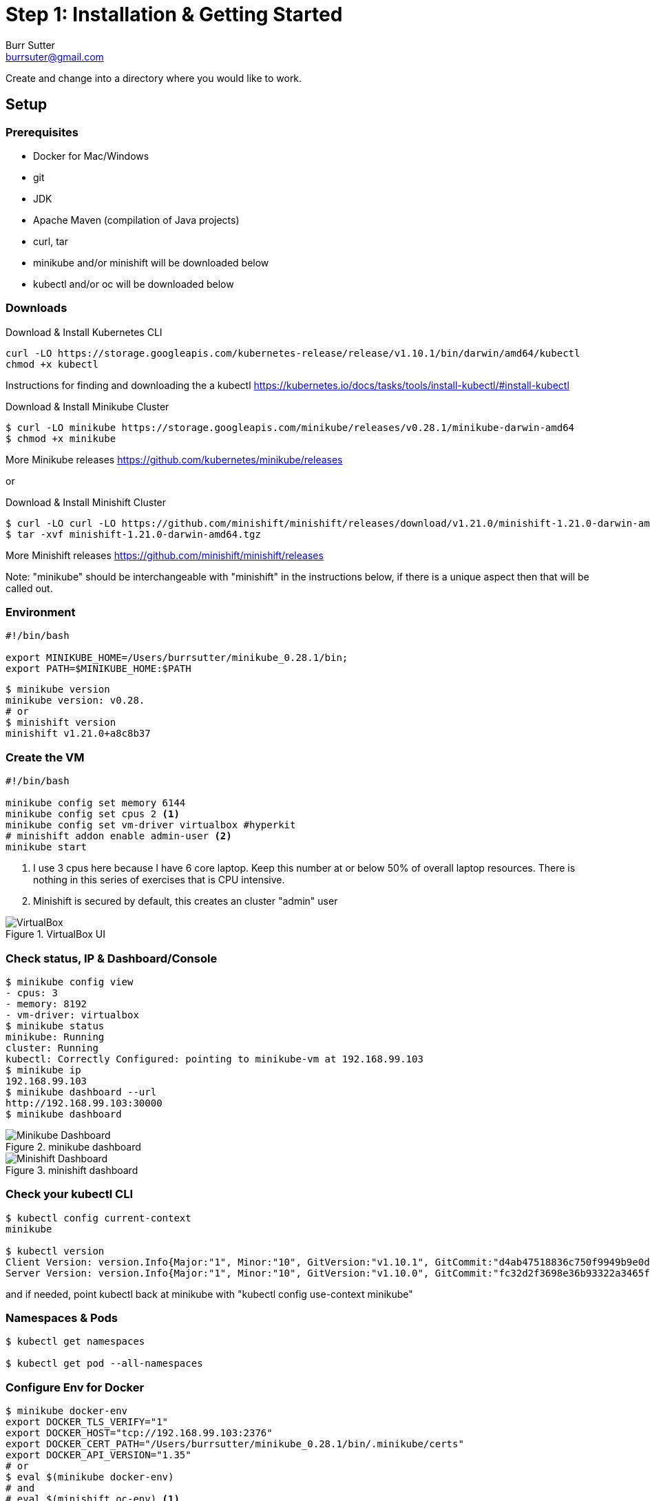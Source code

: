 = Step 1: Installation & Getting Started
Burr Sutter <burrsuter@gmail.com>

ifndef::codedir[:codedir: code]
ifndef::imagesdir[:imagesdir: images]

Create and change into a directory where you would like to work.

== Setup

=== Prerequisites
* Docker for Mac/Windows
* git
* JDK 
* Apache Maven (compilation of Java projects)
* curl, tar
* minikube and/or minishift will be downloaded below
* kubectl and/or oc will be downloaded below

=== Downloads
Download & Install Kubernetes CLI
[source,bash]
----
curl -LO https://storage.googleapis.com/kubernetes-release/release/v1.10.1/bin/darwin/amd64/kubectl 
chmod +x kubectl
----
Instructions for finding and downloading the a kubectl 
https://kubernetes.io/docs/tasks/tools/install-kubectl/#install-kubectl

Download & Install Minikube Cluster
[source,bash]
----
$ curl -LO minikube https://storage.googleapis.com/minikube/releases/v0.28.1/minikube-darwin-amd64
$ chmod +x minikube 
----
More Minikube releases https://github.com/kubernetes/minikube/releases

or

Download & Install Minishift Cluster
[source,bash]
----
$ curl -LO curl -LO https://github.com/minishift/minishift/releases/download/v1.21.0/minishift-1.21.0-darwin-amd64.tgz
$ tar -xvf minishift-1.21.0-darwin-amd64.tgz 
----
More Minishift releases https://github.com/minishift/minishift/releases

Note: "minikube" should be interchangeable with "minishift" in the instructions below, if there is a unique aspect then that will be called out.  


=== Environment
[source,bash]
----
#!/bin/bash

export MINIKUBE_HOME=/Users/burrsutter/minikube_0.28.1/bin;
export PATH=$MINIKUBE_HOME:$PATH
----

[source,bash]
----
$ minikube version
minikube version: v0.28.
# or
$ minishift version
minishift v1.21.0+a8c8b37
----

=== Create the VM
[source,bash]
----
#!/bin/bash

minikube config set memory 6144
minikube config set cpus 2 <1>
minikube config set vm-driver virtualbox #hyperkit
# minishift addon enable admin-user <2>
minikube start
----
<1> I use 3 cpus here because I have 6 core laptop.  Keep this number at or below 50% of overall laptop resources.
There is nothing in this series of exercises that is CPU intensive.
<2> Minishift is secured by default, this creates an cluster "admin" user

.VirtualBox UI
image::virtualbox_ui.png[VirtualBox]


=== Check status, IP & Dashboard/Console
----
$ minikube config view
- cpus: 3
- memory: 8192
- vm-driver: virtualbox
$ minikube status
minikube: Running
cluster: Running
kubectl: Correctly Configured: pointing to minikube-vm at 192.168.99.103
$ minikube ip
192.168.99.103
$ minikube dashboard --url
http://192.168.99.103:30000
$ minikube dashboard
----

.minikube dashboard
image::minikube_dashboard.png[Minikube Dashboard]

.minishift dashboard
image::openshift_dashboard.png[Minishift Dashboard]



=== Check your kubectl CLI
----
$ kubectl config current-context
minikube

$ kubectl version
Client Version: version.Info{Major:"1", Minor:"10", GitVersion:"v1.10.1", GitCommit:"d4ab47518836c750f9949b9e0d387f20fb92260b", GitTreeState:"clean", BuildDate:"2018-04-12T14:26:04Z", GoVersion:"go1.9.3", Compiler:"gc", Platform:"darwin/amd64"}
Server Version: version.Info{Major:"1", Minor:"10", GitVersion:"v1.10.0", GitCommit:"fc32d2f3698e36b93322a3465f63a14e9f0eaead", GitTreeState:"clean", BuildDate:"2018-03-26T16:44:10Z", GoVersion:"go1.9.3", Compiler:"gc", Platform:"linux/amd64"}
----
and if needed, point kubectl back at minikube with "kubectl config use-context minikube"

=== Namespaces & Pods
----
$ kubectl get namespaces

$ kubectl get pod --all-namespaces
----

=== Configure Env for Docker 
----
$ minikube docker-env
export DOCKER_TLS_VERIFY="1"
export DOCKER_HOST="tcp://192.168.99.103:2376"
export DOCKER_CERT_PATH="/Users/burrsutter/minikube_0.28.1/bin/.minikube/certs"
export DOCKER_API_VERSION="1.35"
# or
$ eval $(minikube docker-env)
# and
# eval $(minishift oc-env) <1>
----
<1> This command puts the "oc" CLI tool in your PATH

=== Using Docker CLI 
----
$ docker ps
$ docker images
----
These commands should now be pulling from your minikube/minishift hosted docker daemon.  You can turn off the Docker for Mac/Windows daemon to save memory.


=== Minikube/Minishift Happy?
----
$ minikube ssh <1>
$ free -h
$ df -h
$ top
$ ctrl-c
$ exit
----
<1> you can shell into your VM and check on resources

== Hello World

Minishift is secured by default and requires you to login

----
$ oc login $(minishift ip):8443 -u admin -p admin
----

The "default" namespace should already be the current context, but setting it here to make it obvious

----
$ kubectl config set-context $(kubectl config current-context) --namespace=default
----

The command "kubectl run" is the fastest way to deploy a pod (think linux container). It is useful during development but NOT recommended for production
----
$ kubectl run hello-minikube --image=k8s.gcr.io/echoserver:1.10 --port=8080
----

It produces a Deployment
----
$ kubectl get deployments
NAME             DESIRED   CURRENT   UP-TO-DATE   AVAILABLE   AGE
hello-minikube   1         1         1            1           7s
----

which produces a Pod
----
$ kubectl get pods
NAME                              READY     STATUS    RESTARTS   AGE
hello-minikube-7c77b68cff-2xcpp   1/1       Running   0          27s

# Tip, if you can not find your pod, perhaps it is in another namespace
$ kubectl get pods --all-namespaces

# and it can be fun to see what labels were applied to your pod
$ kubectl get pods --show-labels
----

You create a Service
----
$ kubectl expose deployment hello-minikube --type=NodePort
service "hello-minikube" exposed
----

and see that newly minted Service object
----
$ kubectl get service
NAME             TYPE        CLUSTER-IP      EXTERNAL-IP   PORT(S)          AGE
hello-minikube   NodePort    10.97.139.177   <none>        8080:32403/TCP   20s
kubernetes       ClusterIP   10.96.0.1       <none>        443/TCP           1h
----

You can find the Service's URL 
----
$ minikube service hello-minikube --url
http://192.168.99.103:32403
# and curl it
$ curl $(minikube service hello-minikube --url)
----
or just load up the URL in your favorite browser
https://screencast.com/t/k5GVJlfg

The Deployment that was generated via your "kubectl run" commamnd actually has a bunch of interesting defaults
----
$ kubectl describe deployment hello-minikube
Name:                   hello-minikube
Namespace:              default
CreationTimestamp:      Sun, 29 Jul 2018 15:21:38 -0400
Labels:                 run=hello-minikube
Annotations:            deployment.kubernetes.io/revision=1
Selector:               run=hello-minikube
Replicas:               1 desired | 1 updated | 1 total | 1 available | 0 unavailable
StrategyType:           RollingUpdate
MinReadySeconds:        0
RollingUpdateStrategy:  1 max unavailable, 1 max surge
Pod Template:
  Labels:  run=hello-minikube
  Containers:
   hello-minikube:
    Image:        k8s.gcr.io/echoserver:1.10
    Port:         8080/TCP
    Host Port:    0/TCP
    Environment:  <none>
    Mounts:       <none>
  Volumes:        <none>
Conditions:
  Type           Status  Reason
  ----           ------  ------
  Available      True    MinimumReplicasAvailable
  Progressing    True    NewReplicaSetAvailable
OldReplicaSets:  <none>
NewReplicaSet:   hello-minikube-7c77b68cff (1/1 replicas created)
Events:
  Type    Reason             Age   From                   Message
  ----    ------             ----  ----                   -------
  Normal  ScalingReplicaSet  5m    deployment-controller  Scaled up replica set hello-minikube-7c77b68cff to 1
----

but that is beyond the scope of simply getting started, just remember the "kubectl describe <object>" trick for future reference.

Another key tip to remember, is "get all" which is useful for seeing what other objects might be floating around
----
$ kubectl get all 
# or with -n mynamespace
$ kubectl get all -n default
----
 
=== Clean up
----
$ kubectl delete service hello-minikube

$ kubectl delete deployment hello-minikube
----
And you will notice that the pod also terminates. In another terminal window, use the -w to watch as the pod changes state

----
$ kubectl get pods -w
NAME                              READY     STATUS    RESTARTS   AGE
hello-minikube-7c77b68cff-2xcpp   1/1       Running   0          8m
hello-minikube-7c77b68cff-2xcpp   1/1       Terminating   0         9m
hello-minikube-7c77b68cff-2xcpp   0/1       Terminating   0         9m
----
Use Ctrl-c to stop watching pods

You can shutdown the VM to save resources when not in use
----
$ minikube stop
# go about your business, come back later and
$ minikube start
----
http://www.screencast.com/t/6CNF5WwFL


and if you need to clean up the VM
----
$ minikube delete
----

Your minikube configuration goes in a hidden directory at
----
$MINIKUBE_HOME/.minikube/machines/minikube/config.json 
----

and your kubectl configuration goes in a different hidden directory at
----
$HOME/.kube/config
----
and if thing go really badly, you might need to wipe out those directories
----
$ rm -rf ~/.kube
$ rm -rf $MINIKUBE_HOME/.minikube
----

== More resources
https://github.com/kubernetes/minikube#installation

https://kubernetes.io/docs/setup/minikube/#quickstart
including proxy challenges

*Hyperkit for Mac*

https://github.com/kubernetes/minikube/blob/master/docs/drivers.md#hyperkit-driver

*Node.js tutorial*

https://kubernetes.io/docs/tutorials/hello-minikube/

*Dealing with multiple clusters*

https://kubernetes.io/docs/tasks/access-application-cluster/configure-access-multiple-clusters/#define-clusters-users-and-contexts
